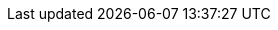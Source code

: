 :eck_version: 2.9.0
:eck_crd_version: v1
:eck_release_branch: 2.9
:eck_github: https://github.com/elastic/cloud-on-k8s
:eck_resources_list: Elasticsearch, Kibana, APM Server, Enterprise Search, Beats, Elastic Agent, Elastic Maps Server, and Logstash

:role_mappings_warning: We have identified an issue with Elasticsearch 8.15.1 and 8.15.2 that prevents security role mappings configured via Stack configuration policies to work correctly. Avoid these versions and upgrade to 8.16.0 to remedy this issue if you are affected.
